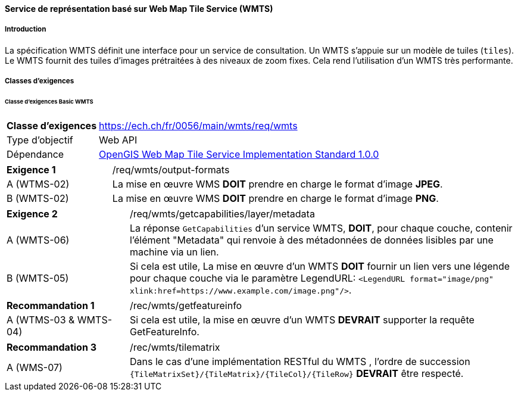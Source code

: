 ==== Service de représentation basé sur Web Map Tile Service (WMTS)
===== Introduction

La spécification WMTS définit une interface pour un service de consultation. Un WMTS s'appuie sur un modèle de tuiles (`tiles`). Le WMTS fournit des tuiles d'images prétraitées à des niveaux de zoom fixes. Cela rend l'utilisation d'un WMTS très performante.

===== Classes d'exigences
====== Classe d’exigences Basic WMTS

[width="100%",cols="24%,76%",options="noheader",]
|===
|*Classe d’exigences* |https://ech.ch/fr/0056/main/wmts/req/wmts
|Type d’objectif |Web API
|Dépendance |https://portal.ogc.org/files/?artifact_id=35326[OpenGIS Web Map Tile Service Implementation Standard 1.0.0]
|===

[width="100%",cols="24%,76%",options="noheader",]
|===
|*Exigence 1* |/req/wmts/output-formats
|A (WTMS-02) |La mise en œuvre WMS *DOIT* prendre en charge le format d'image *JPEG*.
|B (WMTS-02) |La mise en œuvre WMS *DOIT* prendre en charge le format d'image *PNG*.
|===

[width="100%",cols="24%,76%",options="noheader",]
|===
|*Exigence 2* |/req/wmts/getcapabilities/layer/metadata
|A (WMTS-06) |La réponse `GetCapabilities` d'un service WMTS, *DOIT*, pour chaque couche, contenir l'élément "Metadata" qui renvoie à des métadonnées de données lisibles par une machine via un lien.
|B (WMTS-05) |Si cela est utile, La mise en œuvre d'un WMTS *DOIT* fournir un lien vers une légende pour chaque couche via le paramètre LegendURL: `<LegendURL format="image/png" xlink:href=https://www.example.com/image.png"/>`.
|===

[width="100%",cols="24%,76%",options="noheader",]
|===
|*Recommandation 1* |/rec/wmts/getfeatureinfo
|A (WTMS-03 & WMTS-04) |Si cela est utile, la mise en œuvre d'un WMTS *DEVRAIT* supporter la requête GetFeatureInfo.
|===

[width="100%",cols="24%,76%",options="noheader",]
|===
|*Recommandation 3* |/rec/wmts/tilematrix
|A (WMS-07) |Dans le cas d’une implémentation RESTful du WMTS , l’ordre de succession `{TileMatrixSet}/{TileMatrix}/{TileCol}/{TileRow}` *DEVRAIT* être respecté.
|===

